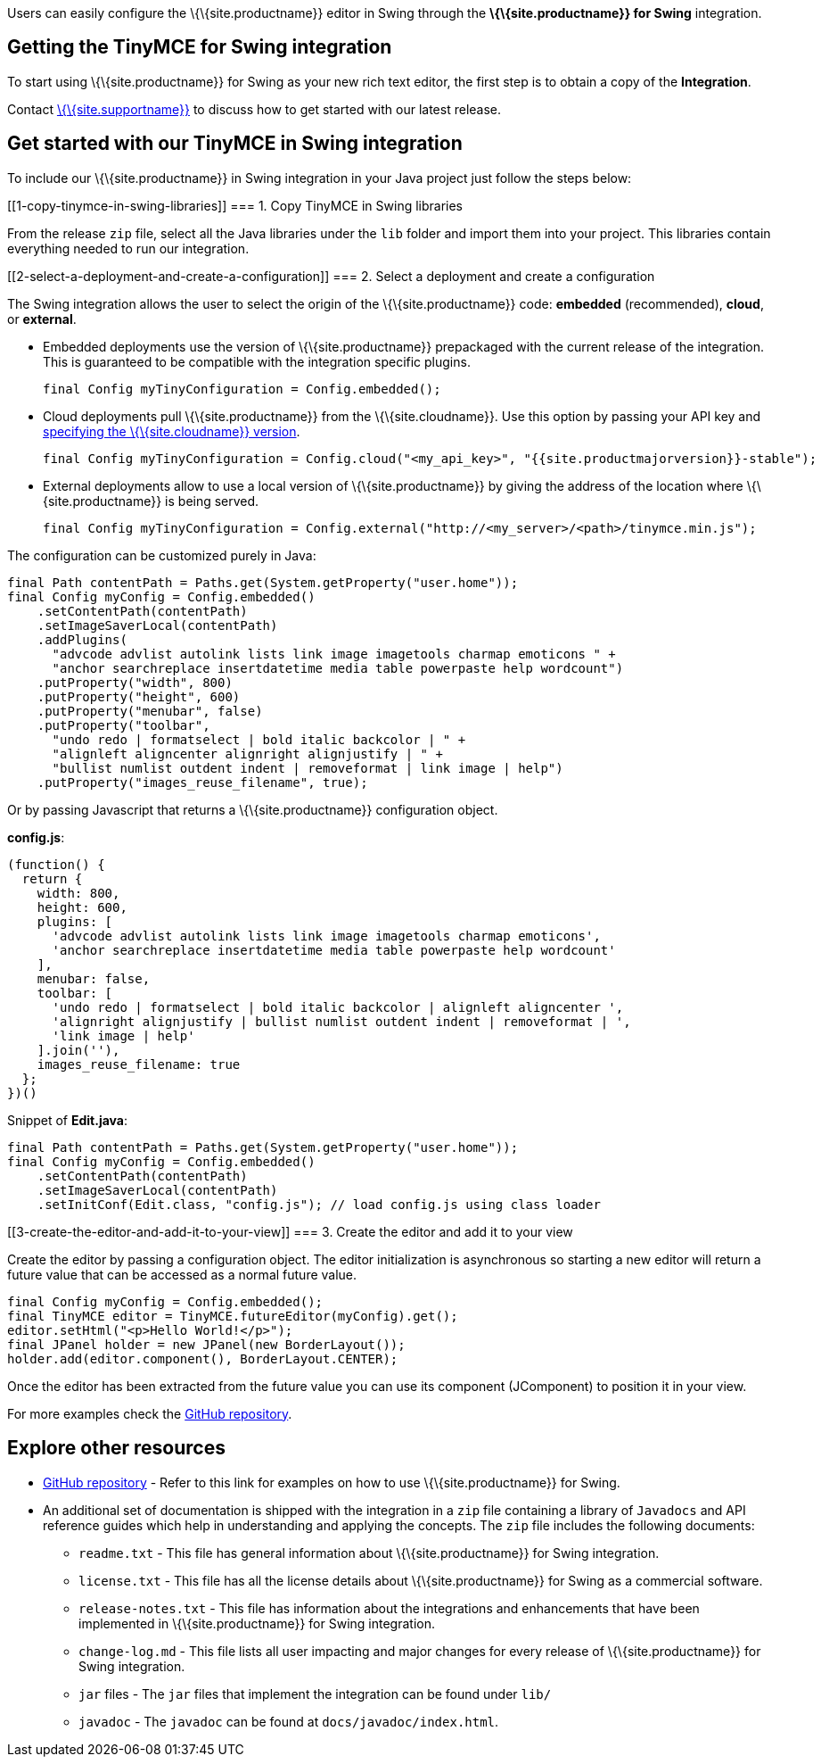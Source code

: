 Users can easily configure the \{\{site.productname}} editor in Swing through the *\{\{site.productname}} for Swing* integration.

== Getting the TinyMCE for Swing integration

To start using \{\{site.productname}} for Swing as your new rich text editor, the first step is to obtain a copy of the *Integration*.

Contact link:{{site.supporturl}}[\{\{site.supportname}}] to discuss how to get started with our latest release.

== Get started with our TinyMCE in Swing integration

To include our \{\{site.productname}} in Swing integration in your Java project just follow the steps below:

[[1-copy-tinymce-in-swing-libraries]]
=== 1. Copy TinyMCE in Swing libraries

From the release `+zip+` file, select all the Java libraries under the `+lib+` folder and import them into your project. This libraries contain everything needed to run our integration.

[[2-select-a-deployment-and-create-a-configuration]]
=== 2. Select a deployment and create a configuration

The Swing integration allows the user to select the origin of the \{\{site.productname}} code: *embedded* (recommended), *cloud*, or *external*.

* Embedded deployments use the version of \{\{site.productname}} prepackaged with the current release of the integration. This is guaranteed to be compatible with the integration specific plugins.
+
[source,java]
----
final Config myTinyConfiguration = Config.embedded();
----
* Cloud deployments pull \{\{site.productname}} from the \{\{site.cloudname}}. Use this option by passing your API key and link:{{site.baseurl}}/cloud-deployment-guide/editor-plugin-version/#specifyingthetinymceeditorversiondeployedfromcloud[specifying the \{\{site.cloudname}} version].
+
[source,java]
----
final Config myTinyConfiguration = Config.cloud("<my_api_key>", "{{site.productmajorversion}}-stable");
----
* External deployments allow to use a local version of \{\{site.productname}} by giving the address of the location where \{\{site.productname}} is being served.
+
[source,java]
----
final Config myTinyConfiguration = Config.external("http://<my_server>/<path>/tinymce.min.js");
----

The configuration can be customized purely in Java:

[source,java]
----
final Path contentPath = Paths.get(System.getProperty("user.home"));
final Config myConfig = Config.embedded()
    .setContentPath(contentPath)
    .setImageSaverLocal(contentPath)
    .addPlugins(
      "advcode advlist autolink lists link image imagetools charmap emoticons " +
      "anchor searchreplace insertdatetime media table powerpaste help wordcount")
    .putProperty("width", 800)
    .putProperty("height", 600)
    .putProperty("menubar", false)
    .putProperty("toolbar",
      "undo redo | formatselect | bold italic backcolor | " +
      "alignleft aligncenter alignright alignjustify | " +
      "bullist numlist outdent indent | removeformat | link image | help")
    .putProperty("images_reuse_filename", true);
----

Or by passing Javascript that returns a \{\{site.productname}} configuration object.

*config.js*:

[source,js]
----
(function() {
  return {
    width: 800,
    height: 600,
    plugins: [
      'advcode advlist autolink lists link image imagetools charmap emoticons',
      'anchor searchreplace insertdatetime media table powerpaste help wordcount'
    ],
    menubar: false,
    toolbar: [
      'undo redo | formatselect | bold italic backcolor | alignleft aligncenter ',
      'alignright alignjustify | bullist numlist outdent indent | removeformat | ',
      'link image | help'
    ].join(''),
    images_reuse_filename: true
  };
})()
----

Snippet of *Edit.java*:

[source,java]
----
final Path contentPath = Paths.get(System.getProperty("user.home"));
final Config myConfig = Config.embedded()
    .setContentPath(contentPath)
    .setImageSaverLocal(contentPath)
    .setInitConf(Edit.class, "config.js"); // load config.js using class loader
----

[[3-create-the-editor-and-add-it-to-your-view]]
=== 3. Create the editor and add it to your view

Create the editor by passing a configuration object. The editor initialization is asynchronous so starting a new editor will return a future value that can be accessed as a normal future value.

[source,java]
----
final Config myConfig = Config.embedded();
final TinyMCE editor = TinyMCE.futureEditor(myConfig).get();
editor.setHtml("<p>Hello World!</p>");
final JPanel holder = new JPanel(new BorderLayout());
holder.add(editor.component(), BorderLayout.CENTER);
----

Once the editor has been extracted from the future value you can use its component (JComponent) to position it in your view.

For more examples check the https://github.com/tinymce/tinymce-swing-codesamples[GitHub repository].

== Explore other resources

* https://github.com/tinymce/tinymce-swing-codesamples[GitHub repository] - Refer to this link for examples on how to use \{\{site.productname}} for Swing.
* An additional set of documentation is shipped with the integration in a `+zip+` file containing a library of `+Javadocs+` and API reference guides which help in understanding and applying the concepts. The `+zip+` file includes the following documents:
** `+readme.txt+` - This file has general information about \{\{site.productname}} for Swing integration.
** `+license.txt+` - This file has all the license details about \{\{site.productname}} for Swing as a commercial software.
** `+release-notes.txt+` - This file has information about the integrations and enhancements that have been implemented in \{\{site.productname}} for Swing integration.
** `+change-log.md+` - This file lists all user impacting and major changes for every release of \{\{site.productname}} for Swing integration.
** `+jar+` files - The `+jar+` files that implement the integration can be found under `+lib/+`
** `+javadoc+` - The `+javadoc+` can be found at `+docs/javadoc/index.html+`.
